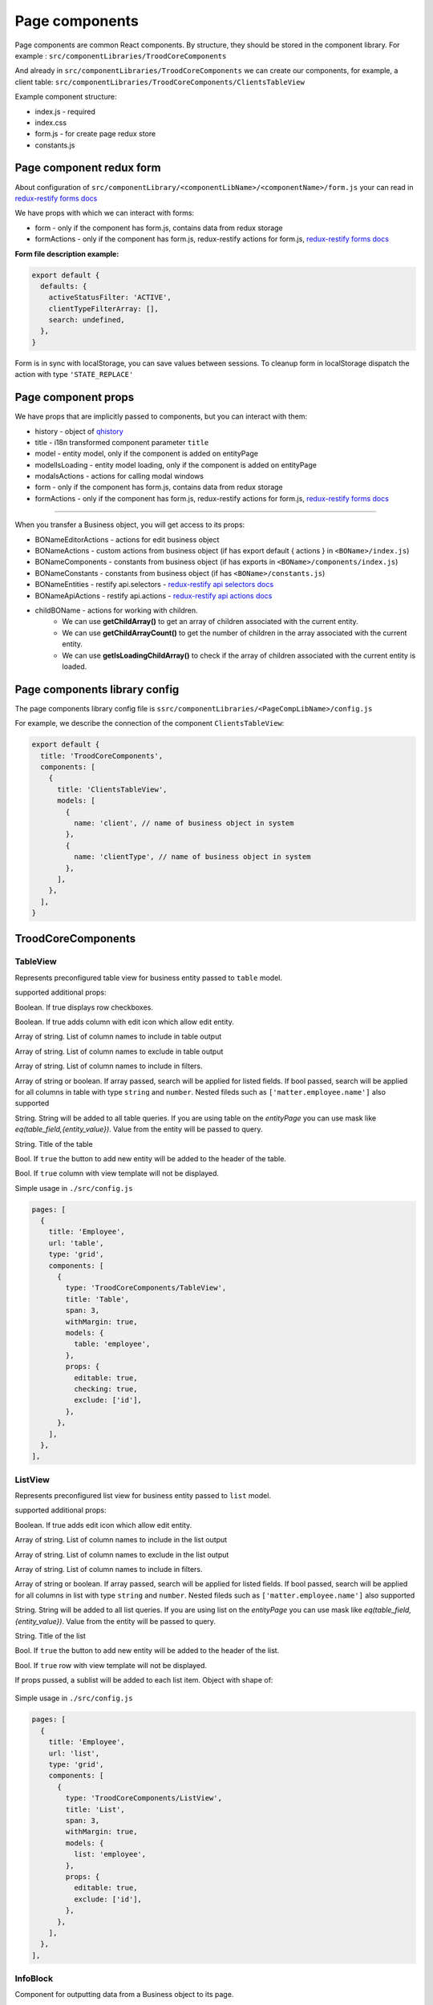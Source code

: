 ================
Page components
================
.. _`redux-restify forms docs`: https://github.com/DeyLak/redux-restify/blob/master/docs/forms.md
.. _`redux-restify api docs`: https://github.com/DeyLak/redux-restify/blob/master/docs/api.md
.. _`redux-restify api selectors docs`: https://github.com/DeyLak/redux-restify/blob/master/docs/api.md#selectors
.. _`redux-restify api actions docs`: https://github.com/DeyLak/redux-restify/blob/master/docs/api.md#actions

Page components are common React components. By structure, they should be stored in the component library. For example : ``src/componentLibraries/TroodCoreComponents``

And already in ``src/componentLibraries/TroodCoreComponents`` we can create our components, for example, a client table:
``src/componentLibraries/TroodCoreComponents/ClientsTableView``

Example component structure:

* index.js  - required
* index.css
* form.js - for create page redux store
* constants.js

**************************
Page component redux form
**************************

About configuration of ``src/componentLibrary/<componentLibName>/<componentName>/form.js`` your can read in `redux-restify forms docs`_

We have props with which we can interact with forms:

* form - only if the component has form.js, contains data from redux storage
* formActions - only if the component has form.js, redux-restify actions for form.js, `redux-restify forms docs`_

**Form file description example:**

.. code-block:: javascript

  export default {
    defaults: {
      activeStatusFilter: 'ACTIVE',
      clientTypeFilterArray: [],
      search: undefined,
    },
  }

Form is in sync with localStorage, you can save values between sessions. To cleanup form in localStorage dispatch the action with type ``'STATE_REPLACE'``

*********************
Page component props
*********************
We have props that are implicitly passed to components, but you can interact with them:

.. _qhistory: https://www.npmjs.com/package/qhistory

* history - object of qhistory_
* title - i18n transformed component parameter ``title``
* model - entity model, only if the component is added on entityPage
* modelIsLoading  - entity model loading, only if the component is added on entityPage
* modalsActions - actions for calling modal windows
* form - only if the component has form.js, contains data from redux storage
* formActions - only if the component has form.js, redux-restify actions for form.js, `redux-restify forms docs`_

--------

When you transfer a Business object, you will get access to its props:

* BONameEditorActions - actions for edit business object
* BONameActions - custom actions from business object (if has export default { actions } in ``<BOName>/index.js``)
* BONameComponents - constants from business object (if has exports in ``<BOName>/components/index.js``)
* BONameConstants - constants from business object (if has ``<BOName>/constants.js``)
* BONameEntities - restify api.selectors - `redux-restify api selectors docs`_
* BONameApiActions - restify api.actions - `redux-restify api actions docs`_
* childBOName - actions for working with children.
    - We can use **getChildArray()** to get an array of children associated with the current entity.
    - We can use **getChildArrayCount()** to get the number of children in the array associated with the current entity.
    - We can use **getIsLoadingChildArray()** to check if the array of children associated with the current entity is loaded.

*******************************
Page components library config
*******************************

The page components library config file is ``ssrc/componentLibraries/<PageCompLibName>/config.js``

.. attribute:: title

    Page components library name

.. attribute:: components

    .. attribute:: title

        Component name

    .. attribute:: services

        services

    .. attribute:: models

        models

For example, we describe the connection of the component ``ClientsTableView``:

.. code-block:: javascript

  export default {
    title: 'TroodCoreComponents',
    components: [
      {
        title: 'ClientsTableView',
        models: [
          {
            name: 'client', // name of business object in system
          },
          {
            name: 'clientType', // name of business object in system
          },
        ],
      },
    ],
  }

*******************************
TroodCoreComponents 
*******************************

++++++++++
TableView
++++++++++

Represents preconfigured table view for business entity passed to ``table`` model.

supported additional props:

.. attribute:: checking

Boolean. If true displays row checkboxes.

.. attribute:: editable

Boolean. If true adds column with edit icon which allow edit entity.

.. attribute:: include

Array of string. List of column names to include in table output

.. attribute:: exclude

Array of string. List of column names to exclude in table output

.. attribute:: filters

Array of string. List of column names to include in filters.

.. attribute:: search

Array of string or boolean. If array passed, search will be applied for listed fields. If bool passed, search will be applied for all columns in table with type ``string`` and ``number``.
Nested fileds such as ``['matter.employee.name']`` also supported

.. attribute:: query

String. String will be added to all table queries. 
If you are using table on the `entityPage` you can use mask like `eq(table_field,{entity_value})`. Value from the entity will be passed to query.

.. attribute:: title

String. Title of the table

.. attribute:: addNew

Bool. If ``true`` the button to add new entity will be added to the header of the table.

.. attribute:: hideView

Bool. If ``true`` column with view template will not be displayed.

Simple usage in ``./src/config.js``

.. code-block:: javascript

  pages: [
    {
      title: 'Employee',
      url: 'table',
      type: 'grid',
      components: [
        {
          type: 'TroodCoreComponents/TableView',
          title: 'Table',
          span: 3,
          withMargin: true,
          models: {
            table: 'employee',
          },
          props: {
            editable: true,
            checking: true,
            exclude: ['id'],
          },
        },
      ],
    },
  ],

++++++++++
ListView
++++++++++

Represents preconfigured list view for business entity passed to ``list`` model.

supported additional props:

.. attribute:: editable

Boolean. If true adds edit icon which allow edit entity.

.. attribute:: include

Array of string. List of column names to include in the list output

.. attribute:: exclude

Array of string. List of column names to exclude in the list output

.. attribute:: filters

Array of string. List of column names to include in filters.

.. attribute:: search

Array of string or boolean. If array passed, search will be applied for listed fields. If bool passed, search will be applied for all columns in list with type ``string`` and ``number``.
Nested fileds such as ``['matter.employee.name']`` also supported

.. attribute:: query

String. String will be added to all list queries. 
If you are using list on the `entityPage` you can use mask like `eq(table_field,{entity_value})`. Value from the entity will be passed to query.

.. attribute:: title

String. Title of the list

.. attribute:: addNew

Bool. If ``true`` the button to add new entity will be added to the header of the list.

.. attribute:: hideView

Bool. If ``true`` row with view template will not be displayed.

.. attribute:: sublist

If props pussed, a sublist will be added to each list item. Object with shape of:

    .. attribute:: model

        business entity model name to display as sublist
    
    .. attribute:: editable

        Boolean. If true adds edit icon which allow edit entity.

    .. attribute:: addNew

        Bool. If ``true`` the button to add new entity will be added to the header of the sublist.

    .. attribute:: include

        Array of string. List of column names to include in the sublist output

    .. attribute:: exclude

        Array of string. List of column names to exclude in the sublist output

    .. attribute:: hideView

        Bool. If ``true`` row with view template will not be displayed in the sublist.


Simple usage in ``./src/config.js``

.. code-block:: javascript

  pages: [
    {
      title: 'Employee',
      url: 'list',
      type: 'grid',
      components: [
        {
          type: 'TroodCoreComponents/ListView',
          title: 'List',
          span: 3,
          withMargin: true,
          models: {
            list: 'employee',
          },
          props: {
            editable: true,
            exclude: ['id'],
          },
        },
      ],
    },
  ],

++++++++++
InfoBlock
++++++++++

Component for outputting data from a Business object to its page.

supported additional props:

.. attribute:: title

Title for component

.. attribute:: editable

Boolean. If true adds column with edit icon which allow edit entity. Default is ``false``

.. attribute:: include

Array of strings. List of field names to include in component output.

.. attribute:: exclude

Array of strings. List of field names to exclude in component output.

If you want to edit the data, you need to specify the model object in the component configuration and transfer the
business object to the model.

``models: {model: <BOName>}``

Simple usage in ``./src/config.js``

.. code-block:: javascript

  entityPages: [
    {
      title: 'Clients',
      url: 'clients',
      type: 'grid',
      components: [
        {
          type: 'TroodCoreComponents/InfoBlock',
          title: 'Client info',
          span: 12,
          withMargin: true,
          models: {
            model: 'client', // name of business object in system
          },
          props: {
            editable: true,
            exclude: ['id'],
          },
        },
      ],
    },
  ],
